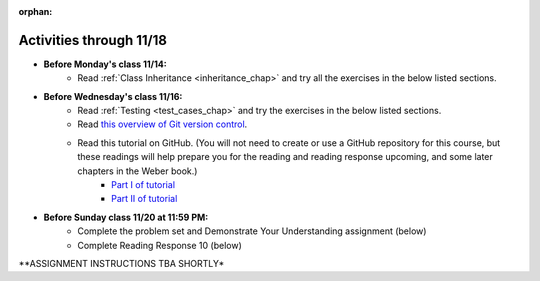 :orphan:

..  Copyright (C) Paul Resnick.  Permission is granted to copy, distribute
    and/or modify this document under the terms of the GNU Free Documentation
    License, Version 1.3 or any later version published by the Free Software
    Foundation; with Invariant Sections being Forward, Prefaces, and
    Contributor List, no Front-Cover Texts, and no Back-Cover Texts.  A copy of
    the license is included in the section entitled "GNU Free Documentation
    License".


.. highlight:: python
    :linenothreshold: 500

Activities through 11/18
========================

* **Before Monday's class 11/14:**
    * Read :ref:`Class Inheritance <inheritance_chap>` and try all the exercises in the below listed sections.

.. usageassignment::
  :subchapters: Inheritance/intro, Inheritance/inheritVarsAndMethods, Inheritance/OverrideMethods, Inheritance/InvokingSuperMethods,  Inheritance/TamagotchiRevisited
  :assignment_name: Prep 18
  :deadline: 2016-11-14 20:40
  :pct_required: 80
  :points: 50

* **Before Wednesday's class 11/16:**
    * Read :ref:`Testing <test_cases_chap>` and try the exercises in the below listed sections.
    * Read `this overview of Git version control <https://swcarpentry.github.io/git-novice/01-basics/>`_.
    * Read this tutorial on GitHub. (You will not need to create or use a GitHub repository for this course, but these readings will help prepare you for the reading and reading response upcoming, and some later chapters in the Weber book.)
         * `Part I of tutorial <http://readwrite.com/2013/09/30/understanding-github-a-journey-for-beginners-part-1>`_
         * `Part II of tutorial <http://readwrite.com/2013/10/02/github-for-beginners-part-2>`_

.. usageassignment::
  :subchapters: Testing/intro-TestCases, Testing/Testingfunctions, Testing/Testingclasses
  :assignment_name: Prep 19
  :deadline: 2016-11-16 20:40
  :pct_required: 80
  :points: 50

* **Before Sunday class 11/20 at 11:59 PM:**
    * Complete the problem set and Demonstrate Your Understanding assignment (below)
    * Complete Reading Response 10 (below)


**ASSIGNMENT INSTRUCTIONS TBA SHORTLY*



